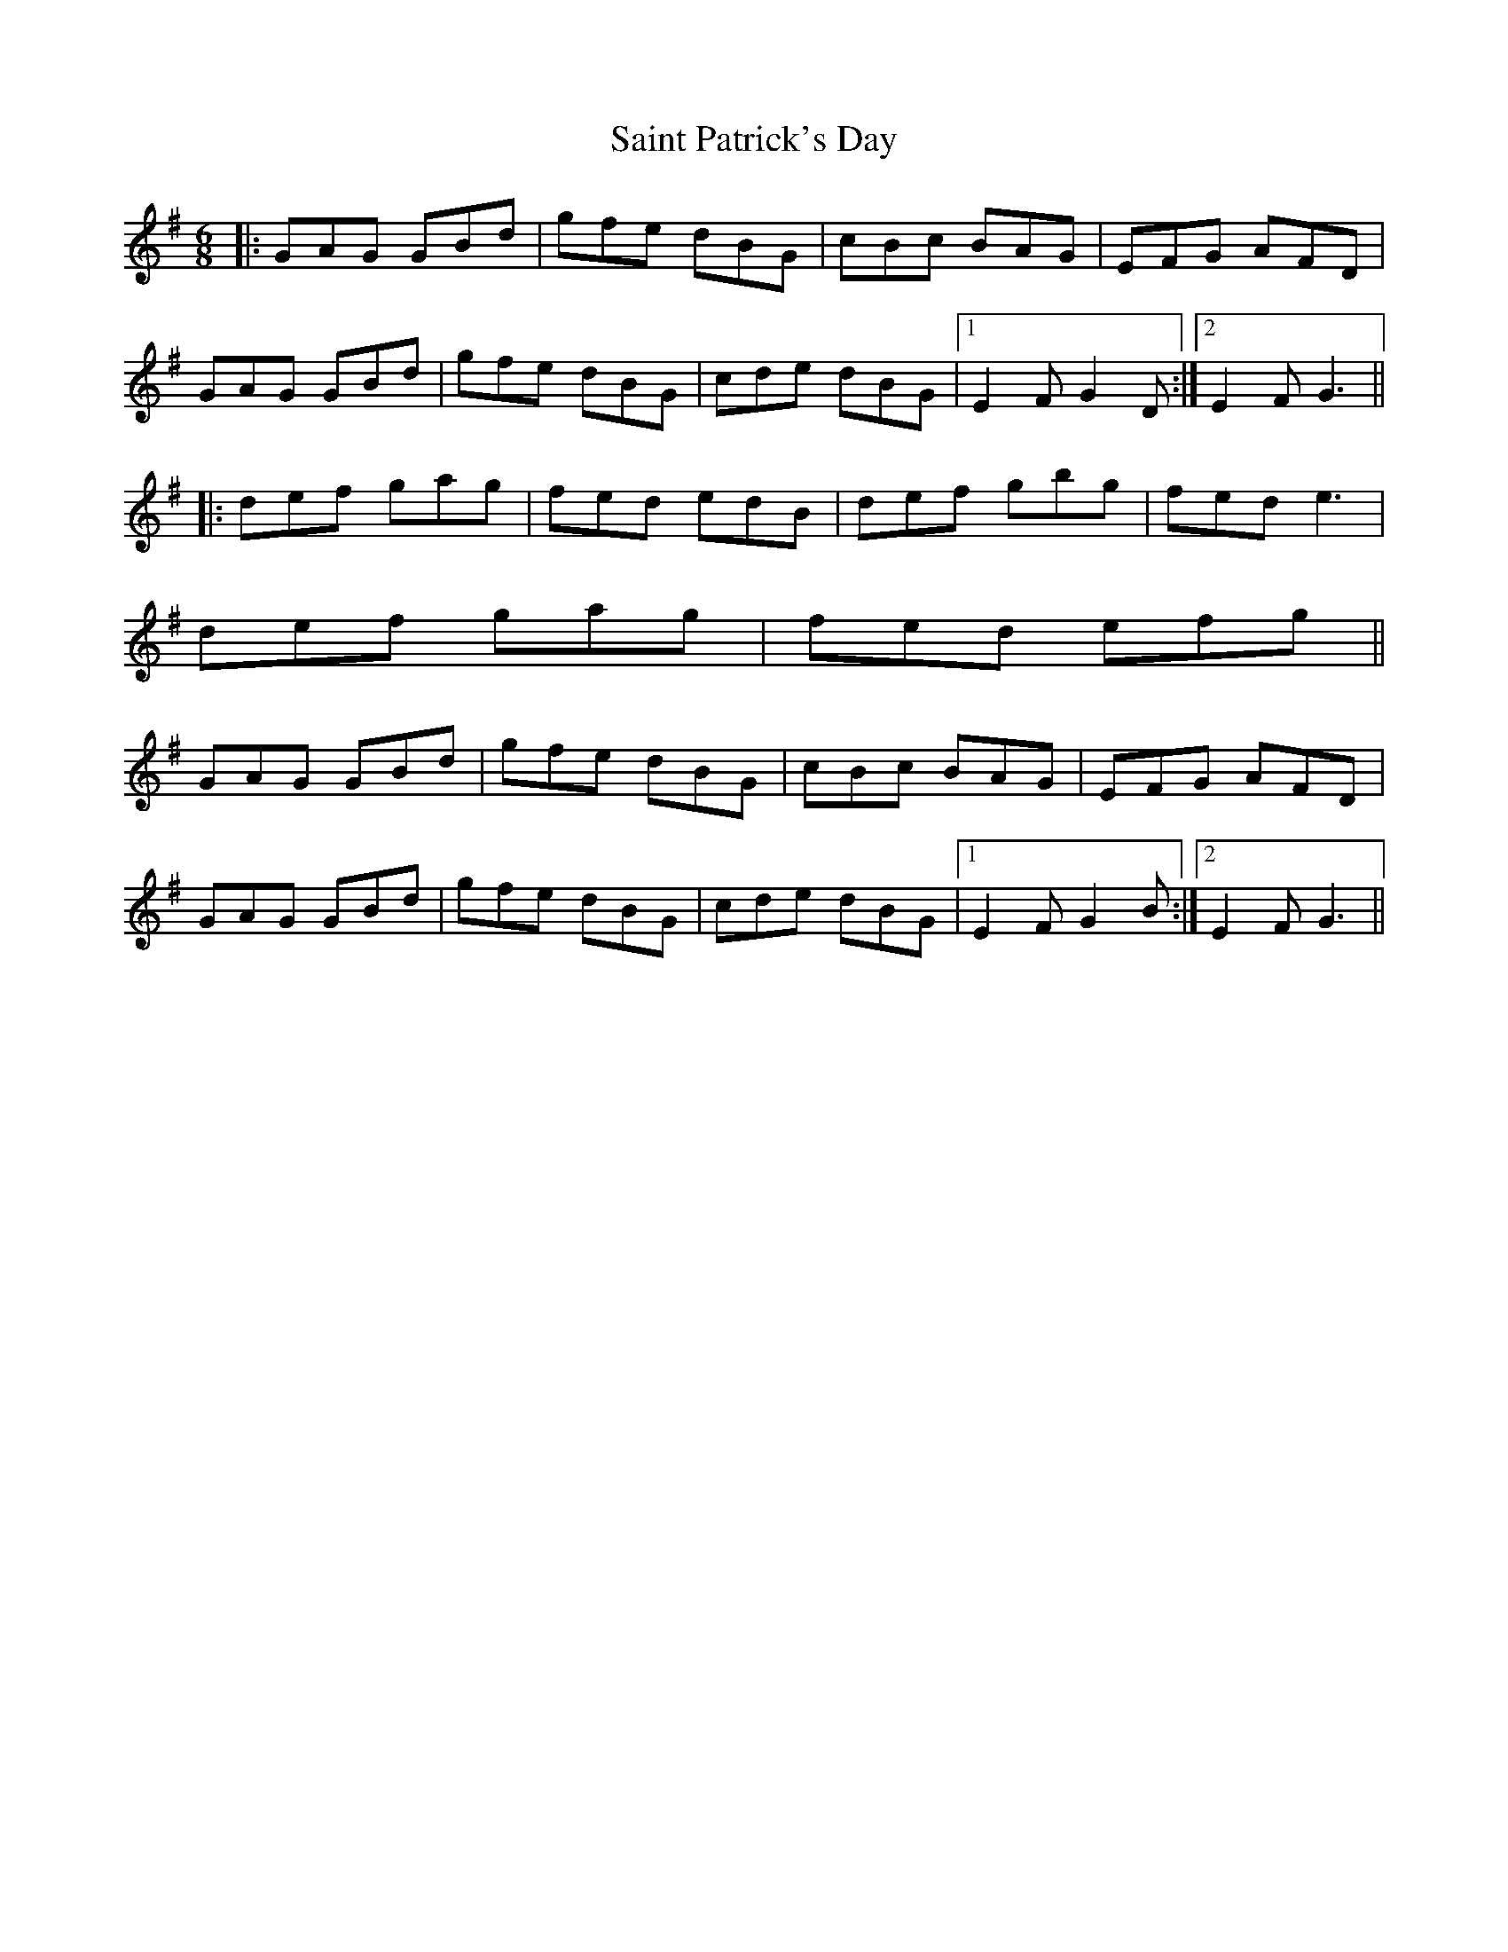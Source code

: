 X: 35723
T: Saint Patrick's Day
R: jig
M: 6/8
K: Gmajor
|:GAG GBd|gfe dBG|cBc BAG|EFG AFD|
GAG GBd|gfe dBG|cde dBG|1 E2F G2D:|2 E2F G3||
|:def gag|fed edB|def gbg|fed e3|
def gag|fed efg||
GAG GBd|gfe dBG|cBc BAG|EFG AFD|
GAG GBd|gfe dBG|cde dBG|1 E2F G2B:|2 E2F G3||

